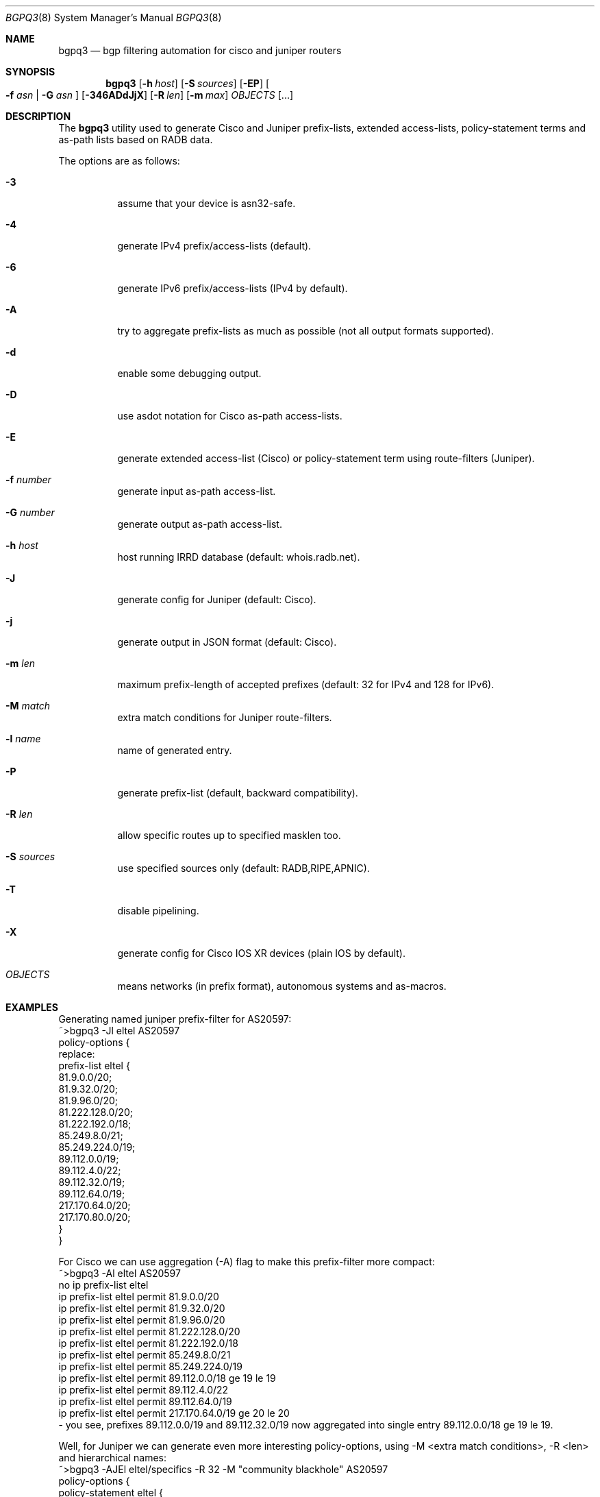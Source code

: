 .\" Copyright (c) 2007-2013 Alexandre Snarskii
.\" All rights reserved.
.\"
.\" Redistribution and use in source and binary forms, with or without
.\" modification, are permitted provided that the following conditions
.\" are met:
.\" 1. Redistributions of source code must retain the above copyright
.\"    notice, this list of conditions and the following disclaimer.
.\" 2. Redistributions in binary form must reproduce the above copyright
.\"    notice, this list of conditions and the following disclaimer in the
.\"    documentation and/or other materials provided with the distribution.
.\"
.\" THIS SOFTWARE IS PROVIDED BY THE AUTHOR AND CONTRIBUTORS ``AS IS'' AND
.\" ANY EXPRESS OR IMPLIED WARRANTIES, INCLUDING, BUT NOT LIMITED TO, THE
.\" IMPLIED WARRANTIES OF MERCHANTABILITY AND FITNESS FOR A PARTICULAR PURPOSE
.\" ARE DISCLAIMED.  IN NO EVENT SHALL THE AUTHOR OR CONTRIBUTORS BE LIABLE
.\" FOR ANY DIRECT, INDIRECT, INCIDENTAL, SPECIAL, EXEMPLARY, OR CONSEQUENTIAL
.\" DAMAGES (INCLUDING, BUT NOT LIMITED TO, PROCUREMENT OF SUBSTITUTE GOODS
.\" OR SERVICES; LOSS OF USE, DATA, OR PROFITS; OR BUSINESS INTERRUPTION)
.\" HOWEVER CAUSED AND ON ANY THEORY OF LIABILITY, WHETHER IN CONTRACT, STRICT
.\" LIABILITY, OR TORT (INCLUDING NEGLIGENCE OR OTHERWISE) ARISING IN ANY WAY
.\" OUT OF THE USE OF THIS SOFTWARE, EVEN IF ADVISED OF THE POSSIBILITY OF
.\" SUCH DAMAGE.
.\" "$Id: bgpq3.8,v 1.10 2013/10/08 10:50:34 snar Exp $
.\"
.Dd Oct 27, 2008
.Dt BGPQ3 8
.Os
.Sh NAME
.Nm bgpq3
.Nd "bgp filtering automation for cisco and juniper routers"
.Sh SYNOPSIS
.Nm
.Op Fl h Ar host
.Op Fl S Ar sources
.Op Fl EP
.Oo
.Fl f Ar asn |
.Fl G Ar asn 
.Oc
.Op Fl 346ADdJjX
.Op Fl R Ar len
.Op Fl m Ar max
.Ar OBJECTS
.Op "..."
.Sh DESCRIPTION
The
.Nm 
utility used to generate Cisco and Juniper prefix-lists, extended
access-lists, policy-statement terms and as-path lists based on RADB data.
.Pp
The options are as follows: 
.Bl -tag -width Ds
.It Fl 3
assume that your device is asn32-safe.
.It Fl 4 
generate IPv4 prefix/access-lists (default).
.It Fl 6 
generate IPv6 prefix/access-lists (IPv4 by default).
.It Fl A
try to aggregate prefix-lists as much as possible (not all output
formats supported).
.It Fl d
enable some debugging output.
.It Fl D
use asdot notation for Cisco as-path access-lists.
.It Fl E
generate extended access-list (Cisco) or policy-statement term using 
route-filters (Juniper).
.It Fl f Ar number
generate input as-path access-list.
.It Fl G Ar number
generate output as-path access-list.
.It Fl h Ar host
host running IRRD database (default: whois.radb.net).
.It Fl J
generate config for Juniper (default: Cisco).
.It Fl j
generate output in JSON format (default: Cisco).
.It Fl m Ar len
maximum prefix-length of accepted prefixes (default: 32 for IPv4 and 
128 for IPv6).
.It Fl M Ar match 
extra match conditions for Juniper route-filters.
.It Fl l Ar name 
name of generated entry.
.It Fl P
generate prefix-list (default, backward compatibility).
.It Fl R Ar len
allow specific routes up to specified masklen too. 
.It Fl S Ar sources
use specified sources only (default: RADB,RIPE,APNIC).
.It Fl T
disable pipelining. 
.It Fl X
generate config for Cisco IOS XR devices (plain IOS by default).
.It Ar OBJECTS 
means networks (in prefix format), autonomous systems and as-macros. 
.El
.Sh EXAMPLES
Generating named juniper prefix-filter for AS20597: 
.nf
.RS
~>bgpq3 -Jl eltel AS20597
policy-options {
replace:
 prefix-list eltel {
    81.9.0.0/20;
    81.9.32.0/20;
    81.9.96.0/20;
    81.222.128.0/20;
    81.222.192.0/18;
    85.249.8.0/21;
    85.249.224.0/19;
    89.112.0.0/19;
    89.112.4.0/22;
    89.112.32.0/19;
    89.112.64.0/19;
    217.170.64.0/20;
    217.170.80.0/20;
 }
}
.RE
.fi
.Pp
For Cisco we can use aggregation (-A) flag to make this prefix-filter
more compact: 
.nf
.RS
~>bgpq3 -Al eltel AS20597
no ip prefix-list eltel
ip prefix-list eltel permit 81.9.0.0/20
ip prefix-list eltel permit 81.9.32.0/20
ip prefix-list eltel permit 81.9.96.0/20
ip prefix-list eltel permit 81.222.128.0/20
ip prefix-list eltel permit 81.222.192.0/18
ip prefix-list eltel permit 85.249.8.0/21
ip prefix-list eltel permit 85.249.224.0/19
ip prefix-list eltel permit 89.112.0.0/18 ge 19 le 19
ip prefix-list eltel permit 89.112.4.0/22
ip prefix-list eltel permit 89.112.64.0/19
ip prefix-list eltel permit 217.170.64.0/19 ge 20 le 20
.RE
.fi
- you see, prefixes 89.112.0.0/19 and 89.112.32.0/19 now aggregated
into single entry 89.112.0.0/18 ge 19 le 19. 
.Pp
Well, for Juniper we can generate even more interesting policy-options,
using -M <extra match conditions>, -R <len> and hierarchical names: 
.nf
.RS
~>bgpq3 -AJEl eltel/specifics -R 32 -M "community blackhole" AS20597
policy-options {
 policy-statement eltel {
  term specifics {
replace:
   from {
    community blackhole;
    route-filter 81.9.0.0/20 upto /32;
    route-filter 81.9.32.0/20 upto /32;
    route-filter 81.9.96.0/20 upto /32;
    route-filter 81.222.128.0/20 upto /32;
    route-filter 81.222.192.0/18 upto /32;
    route-filter 85.249.8.0/21 upto /32;
    route-filter 85.249.224.0/19 upto /32;
    route-filter 89.112.0.0/18 prefix-length-range /19-/32;
    route-filter 89.112.64.0/19 upto /32;
    route-filter 217.170.64.0/19 prefix-length-range /20-/32;
   }
  }
 }
}
.RE
.fi
generated policy-option term now allows all specifics for eltel networks
if they match with special community 'blackhole'.
.Pp
Of course, this version supports IPv6 (-6): 
.nf
.RS
~>bgpq3 -6l as-retn-6 AS-RETN6
no ipv6 prefix-list as-retn-6
ipv6 prefix-list as-retn-6 permit 2001:7fb:fe00::/48
ipv6 prefix-list as-retn-6 permit 2001:7fb:fe01::/48
[....]
.RE
.fi
and support for ASN 32 is also here
.nf
.RS
~>bgpq3 -J3f 112 AS-SPACENET
policy-options {
replace:
 as-path-group NN {
  as-path a0 "^112(112)*$";
  as-path a1 "^112(.)*(1898|5539|8495|8763|8878|12136|12931|15909)$";
  as-path a2 "^112(.)*(21358|23456|23600|24151|25152|31529|34127|34906)$";
  as-path a3 "^112(.)*(35052|41720|43628|44450|196611)$";
 }
}
.RE
.fi
see AS196611 in the end of the list ? That's AS3.3 in 'asplain' notation. 
.Pp
For non-ASN32 capable routers you should not use switch -3, 
and the result will be next: 
.nf
.RS
~>bgpq3 -f 112 AS-SPACENET
no ip as-path access-list NN
ip as-path access-list NN permit ^112(_112)*$
ip as-path access-list NN permit ^112(_[0-9]+)*_(1898|5539|8495|8763)$
ip as-path access-list NN permit ^112(_[0-9]+)*_(8878|12136|12931|15909)$
ip as-path access-list NN permit ^112(_[0-9]+)*_(21358|23456|23600|24151)$
ip as-path access-list NN permit ^112(_[0-9]+)*_(25152|31529|34127|34906)$
ip as-path access-list NN permit ^112(_[0-9]+)*_(35052|41720|43628|44450)$
.RE
.fi
.Pp
AS196611 is no more in the list, however, AS23456 (transition AS)
would be added to list if it were not present. 
.Sh DIAGNOSTICS
When everything is OK, 
.Nm
generates access-list to standard output and exits with status == 0. 
In case of errors they are printed to stderr and program exits with 
non-zero status. 
.Sh SEE ALSO
.Sy http://www.radb.net/
Routing Arbiter project
.Sy http://tools.ietf.org/html/draft-michaelson-4byte-as-representation-05
for information on 'asdot' and 'asplain' notations. 
.Sy http://www.cisco.com/en/US/docs/ios/12_0s/release/ntes/120SNEWF.html#wp3521658
for information on Cisco implementation of ASN32. 
.Sh AUTHOR
.An Alexandre Snarskii Aq snar@snar.spb.ru
